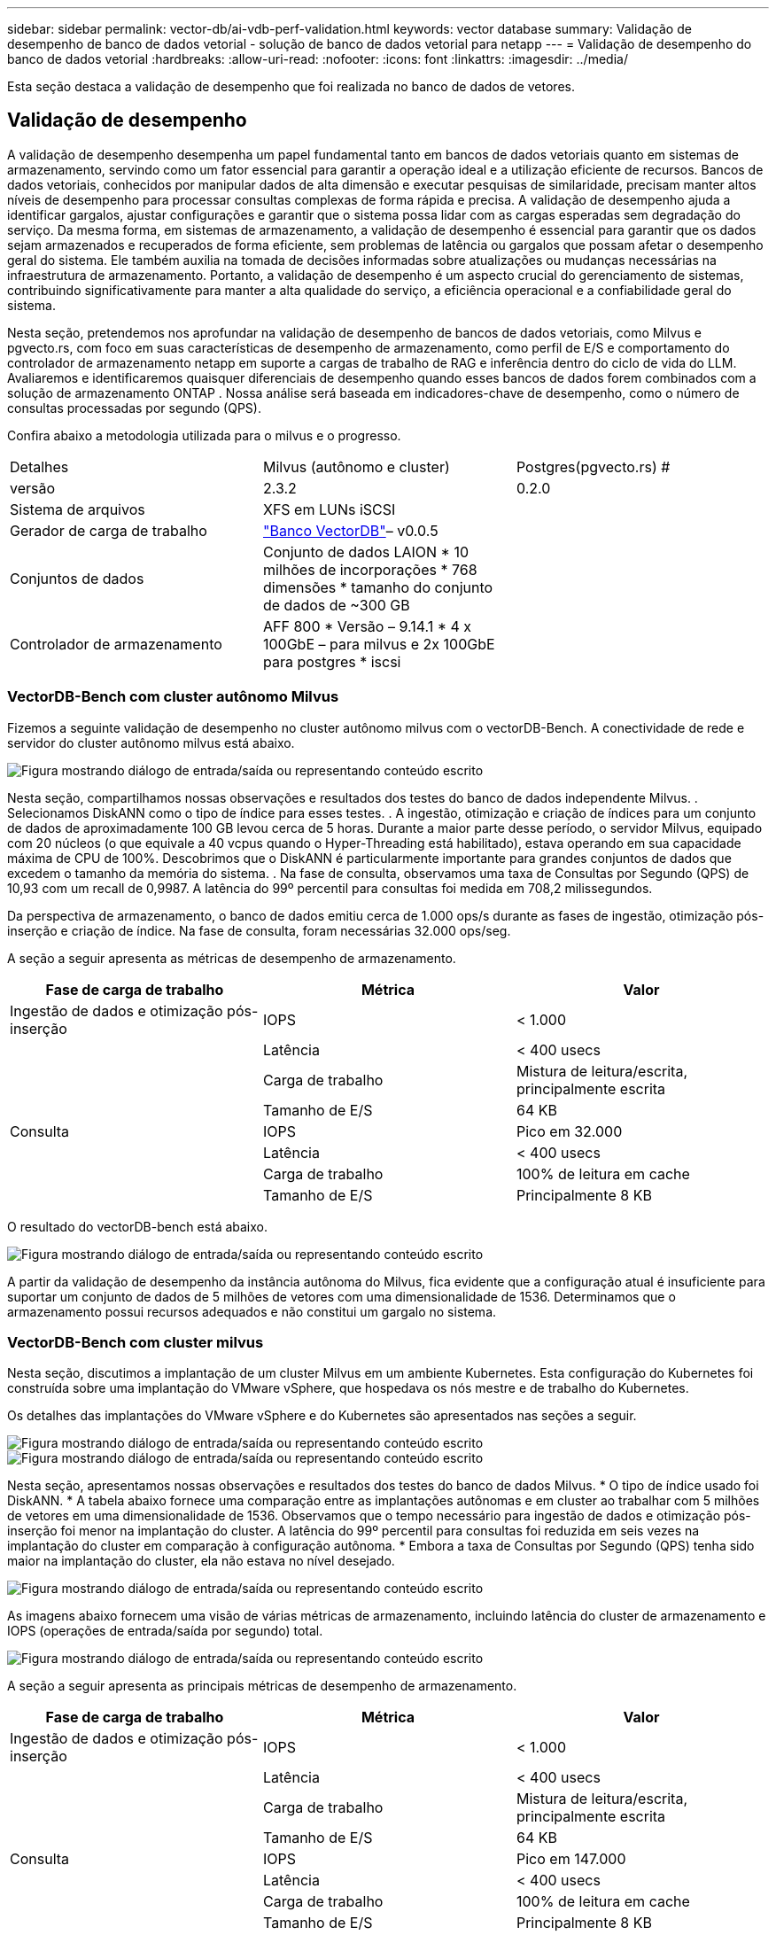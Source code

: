 ---
sidebar: sidebar 
permalink: vector-db/ai-vdb-perf-validation.html 
keywords: vector database 
summary: Validação de desempenho de banco de dados vetorial - solução de banco de dados vetorial para netapp 
---
= Validação de desempenho do banco de dados vetorial
:hardbreaks:
:allow-uri-read: 
:nofooter: 
:icons: font
:linkattrs: 
:imagesdir: ../media/


[role="lead"]
Esta seção destaca a validação de desempenho que foi realizada no banco de dados de vetores.



== Validação de desempenho

A validação de desempenho desempenha um papel fundamental tanto em bancos de dados vetoriais quanto em sistemas de armazenamento, servindo como um fator essencial para garantir a operação ideal e a utilização eficiente de recursos.  Bancos de dados vetoriais, conhecidos por manipular dados de alta dimensão e executar pesquisas de similaridade, precisam manter altos níveis de desempenho para processar consultas complexas de forma rápida e precisa.  A validação de desempenho ajuda a identificar gargalos, ajustar configurações e garantir que o sistema possa lidar com as cargas esperadas sem degradação do serviço.  Da mesma forma, em sistemas de armazenamento, a validação de desempenho é essencial para garantir que os dados sejam armazenados e recuperados de forma eficiente, sem problemas de latência ou gargalos que possam afetar o desempenho geral do sistema.  Ele também auxilia na tomada de decisões informadas sobre atualizações ou mudanças necessárias na infraestrutura de armazenamento.  Portanto, a validação de desempenho é um aspecto crucial do gerenciamento de sistemas, contribuindo significativamente para manter a alta qualidade do serviço, a eficiência operacional e a confiabilidade geral do sistema.

Nesta seção, pretendemos nos aprofundar na validação de desempenho de bancos de dados vetoriais, como Milvus e pgvecto.rs, com foco em suas características de desempenho de armazenamento, como perfil de E/S e comportamento do controlador de armazenamento netapp em suporte a cargas de trabalho de RAG e inferência dentro do ciclo de vida do LLM.  Avaliaremos e identificaremos quaisquer diferenciais de desempenho quando esses bancos de dados forem combinados com a solução de armazenamento ONTAP .  Nossa análise será baseada em indicadores-chave de desempenho, como o número de consultas processadas por segundo (QPS).

Confira abaixo a metodologia utilizada para o milvus e o progresso.

|===


| Detalhes | Milvus (autônomo e cluster) | Postgres(pgvecto.rs) # 


| versão | 2.3.2 | 0.2.0 


| Sistema de arquivos | XFS em LUNs iSCSI |  


| Gerador de carga de trabalho | link:https://github.com/zilliztech/VectorDBBench["Banco VectorDB"]– v0.0.5 |  


| Conjuntos de dados | Conjunto de dados LAION * 10 milhões de incorporações * 768 dimensões * tamanho do conjunto de dados de ~300 GB |  


| Controlador de armazenamento | AFF 800 * Versão – 9.14.1 * 4 x 100GbE – para milvus e 2x 100GbE para postgres * iscsi |  
|===


=== VectorDB-Bench com cluster autônomo Milvus

Fizemos a seguinte validação de desempenho no cluster autônomo milvus com o vectorDB-Bench.  A conectividade de rede e servidor do cluster autônomo milvus está abaixo.

image:perf-mivus-standalone.png["Figura mostrando diálogo de entrada/saída ou representando conteúdo escrito"]

Nesta seção, compartilhamos nossas observações e resultados dos testes do banco de dados independente Milvus. .  Selecionamos DiskANN como o tipo de índice para esses testes. .  A ingestão, otimização e criação de índices para um conjunto de dados de aproximadamente 100 GB levou cerca de 5 horas.  Durante a maior parte desse período, o servidor Milvus, equipado com 20 núcleos (o que equivale a 40 vcpus quando o Hyper-Threading está habilitado), estava operando em sua capacidade máxima de CPU de 100%. Descobrimos que o DiskANN é particularmente importante para grandes conjuntos de dados que excedem o tamanho da memória do sistema. .  Na fase de consulta, observamos uma taxa de Consultas por Segundo (QPS) de 10,93 com um recall de 0,9987.  A latência do 99º percentil para consultas foi medida em 708,2 milissegundos.

Da perspectiva de armazenamento, o banco de dados emitiu cerca de 1.000 ops/s durante as fases de ingestão, otimização pós-inserção e criação de índice.  Na fase de consulta, foram necessárias 32.000 ops/seg.

A seção a seguir apresenta as métricas de desempenho de armazenamento.

|===
| Fase de carga de trabalho | Métrica | Valor 


| Ingestão de dados e otimização pós-inserção | IOPS | < 1.000 


|  | Latência | < 400 usecs 


|  | Carga de trabalho | Mistura de leitura/escrita, principalmente escrita 


|  | Tamanho de E/S | 64 KB 


| Consulta | IOPS | Pico em 32.000 


|  | Latência | < 400 usecs 


|  | Carga de trabalho | 100% de leitura em cache 


|  | Tamanho de E/S | Principalmente 8 KB 
|===
O resultado do vectorDB-bench está abaixo.

image:vector-db-result-standalone.png["Figura mostrando diálogo de entrada/saída ou representando conteúdo escrito"]

A partir da validação de desempenho da instância autônoma do Milvus, fica evidente que a configuração atual é insuficiente para suportar um conjunto de dados de 5 milhões de vetores com uma dimensionalidade de 1536. Determinamos que o armazenamento possui recursos adequados e não constitui um gargalo no sistema.



=== VectorDB-Bench com cluster milvus

Nesta seção, discutimos a implantação de um cluster Milvus em um ambiente Kubernetes.  Esta configuração do Kubernetes foi construída sobre uma implantação do VMware vSphere, que hospedava os nós mestre e de trabalho do Kubernetes.

Os detalhes das implantações do VMware vSphere e do Kubernetes são apresentados nas seções a seguir.

image:milvus-vmware-perf.png["Figura mostrando diálogo de entrada/saída ou representando conteúdo escrito"] image:milvus-cluster-perf.png["Figura mostrando diálogo de entrada/saída ou representando conteúdo escrito"]

Nesta seção, apresentamos nossas observações e resultados dos testes do banco de dados Milvus.  * O tipo de índice usado foi DiskANN.  * A tabela abaixo fornece uma comparação entre as implantações autônomas e em cluster ao trabalhar com 5 milhões de vetores em uma dimensionalidade de 1536.  Observamos que o tempo necessário para ingestão de dados e otimização pós-inserção foi menor na implantação do cluster.  A latência do 99º percentil para consultas foi reduzida em seis vezes na implantação do cluster em comparação à configuração autônoma.  * Embora a taxa de Consultas por Segundo (QPS) tenha sido maior na implantação do cluster, ela não estava no nível desejado.

image:milvus-standalone-cluster-perf.png["Figura mostrando diálogo de entrada/saída ou representando conteúdo escrito"]

As imagens abaixo fornecem uma visão de várias métricas de armazenamento, incluindo latência do cluster de armazenamento e IOPS (operações de entrada/saída por segundo) total.

image:storagecluster-latency-iops-milcus.png["Figura mostrando diálogo de entrada/saída ou representando conteúdo escrito"]

A seção a seguir apresenta as principais métricas de desempenho de armazenamento.

|===
| Fase de carga de trabalho | Métrica | Valor 


| Ingestão de dados e otimização pós-inserção | IOPS | < 1.000 


|  | Latência | < 400 usecs 


|  | Carga de trabalho | Mistura de leitura/escrita, principalmente escrita 


|  | Tamanho de E/S | 64 KB 


| Consulta | IOPS | Pico em 147.000 


|  | Latência | < 400 usecs 


|  | Carga de trabalho | 100% de leitura em cache 


|  | Tamanho de E/S | Principalmente 8 KB 
|===
Com base na validação de desempenho do Milvus autônomo e do cluster Milvus, apresentamos os detalhes do perfil de E/S de armazenamento.  * Observamos que o perfil de E/S permanece consistente em implantações autônomas e em cluster.  * A diferença observada no pico de IOPS pode ser atribuída ao maior número de clientes na implantação do cluster.



=== vectorDB-Bench com Postgres (pgvecto.rs)

Realizamos as seguintes ações no PostgreSQL (pgvecto.rs) usando o VectorDB-Bench: Os detalhes sobre a conectividade de rede e servidor do PostgreSQL (especificamente, pgvecto.rs) são os seguintes:

image:pgvecto-perf-network-connectivity.png["Figura mostrando diálogo de entrada/saída ou representando conteúdo escrito"]

Nesta seção, compartilhamos nossas observações e resultados dos testes do banco de dados PostgreSQL, especificamente usando pgvecto.rs.  * Selecionamos HNSW como o tipo de índice para esses testes porque, no momento do teste, o DiskANN não estava disponível para pgvecto.rs.  * Durante a fase de ingestão de dados, carregamos o conjunto de dados Cohere, que consiste em 10 milhões de vetores com uma dimensionalidade de 768.  Esse processo levou aproximadamente 4,5 horas.  * Na fase de consulta, observamos uma taxa de Consultas por Segundo (QPS) de 1.068 com um recall de 0,6344.  A latência do 99º percentil para consultas foi medida em 20 milissegundos.  Durante a maior parte do tempo de execução, a CPU do cliente estava operando a 100% da capacidade.

As imagens abaixo fornecem uma visão de várias métricas de armazenamento, incluindo latência total do cluster de armazenamento (IOPS) (operações de entrada/saída por segundo).

image:pgvecto-storage-iops-latency.png["Figura mostrando diálogo de entrada/saída ou representando conteúdo escrito"]

 The following section presents the key storage performance metrics.
image:pgvecto-storage-perf-metrics.png["Figura mostrando diálogo de entrada/saída ou representando conteúdo escrito"]



=== Comparação de desempenho entre milvus e postgres no banco de dados vetorial Bench

image:perf-comp-milvus-postgres.png["Figura mostrando diálogo de entrada/saída ou representando conteúdo escrito"]

Com base em nossa validação de desempenho do Milvus e PostgreSQL usando VectorDBBench, observamos o seguinte:

* Tipo de índice: HNSW
* Conjunto de dados: Cohere com 10 milhões de vetores em 768 dimensões


Descobrimos que pgvecto.rs atingiu uma taxa de Consultas por Segundo (QPS) de 1.068 com um recall de 0,6344, enquanto Milvus atingiu uma taxa de QPS de 106 com um recall de 0,9842.

Se alta precisão em suas consultas for uma prioridade, o Milvus supera o pgvecto.rs, pois recupera uma proporção maior de itens relevantes por consulta.  Entretanto, se o número de consultas por segundo for um fator mais crucial, pgvecto.rs supera Milvus.  É importante observar, porém, que a qualidade dos dados recuperados via pgvecto.rs é inferior, com cerca de 37% dos resultados da pesquisa sendo itens irrelevantes.



=== Observação baseada em nossas validações de desempenho:

Com base em nossas validações de desempenho, fizemos as seguintes observações:

No Milvus, o perfil de E/S se assemelha muito a uma carga de trabalho OLTP, como a vista com o Oracle SLOB.  O benchmark consiste em três fases: ingestão de dados, pós-otimização e consulta.  Os estágios iniciais são caracterizados principalmente por operações de gravação de 64 KB, enquanto a fase de consulta envolve predominantemente leituras de 8 KB.  Esperamos que o ONTAP lide com a carga de E/S do Milvus com eficiência.

O perfil de E/S do PostgreSQL não apresenta uma carga de trabalho de armazenamento desafiadora.  Dada a implementação na memória atualmente em andamento, não observamos nenhuma E/S de disco durante a fase de consulta.

DiskANN surge como uma tecnologia crucial para diferenciação de armazenamento.  Ele permite o dimensionamento eficiente da pesquisa de banco de dados vetorial além do limite de memória do sistema.  No entanto, é improvável que seja possível estabelecer diferenciação de desempenho de armazenamento com índices de banco de dados vetoriais na memória, como HNSW.

Também vale a pena notar que o armazenamento não desempenha um papel crítico durante a fase de consulta quando o tipo de índice é HSNW, que é a fase operacional mais importante para bancos de dados vetoriais que dão suporte a aplicativos RAG.  A implicação aqui é que o desempenho do armazenamento não afeta significativamente o desempenho geral desses aplicativos.
